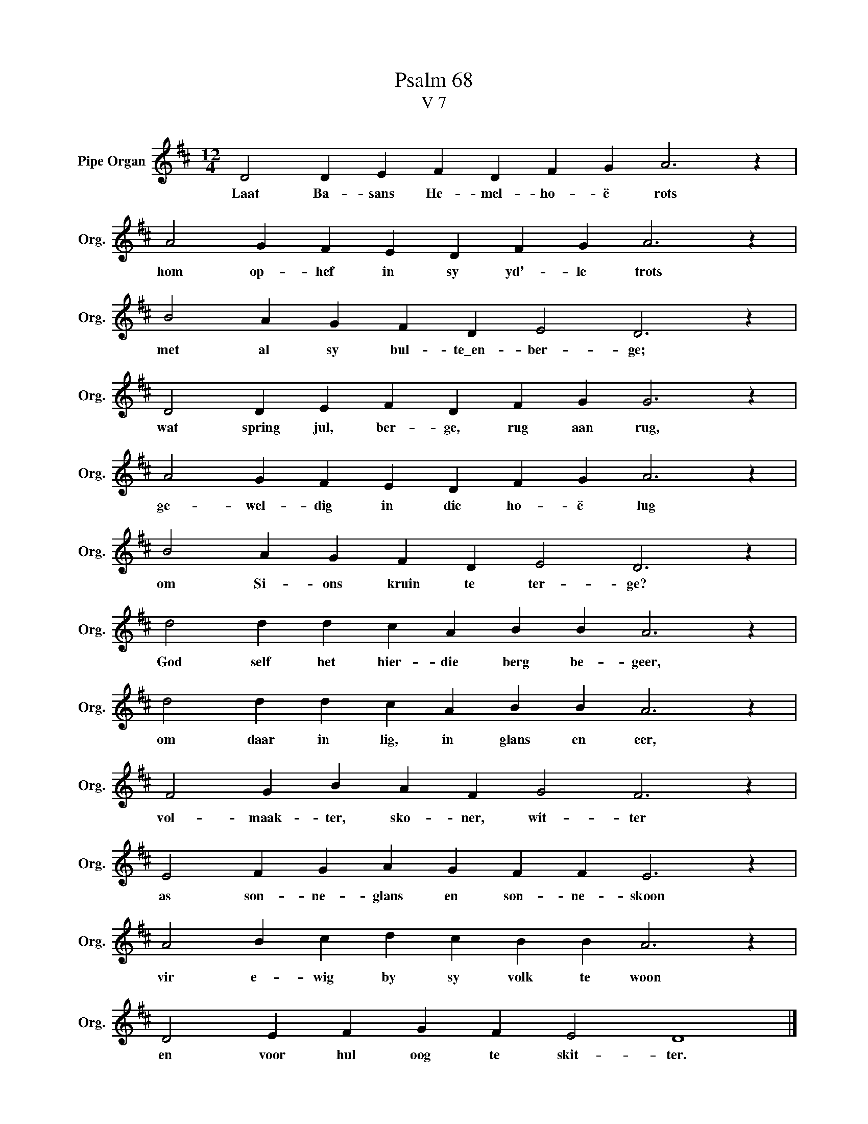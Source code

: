 X:1
T:Psalm 68
T:V 7
L:1/4
M:12/4
I:linebreak $
K:D
V:1 treble nm="Pipe Organ" snm="Org."
V:1
 D2 D E F D F G A3 z |$ A2 G F E D F G A3 z |$ B2 A G F D E2 D3 z |$ D2 D E F D F G G3 z |$ %4
w: Laat Ba- sans He- mel- ho- ë rots|hom op- hef in sy yd'- le trots|met al sy bul- te\_en- ber- ge;|wat spring jul, ber- ge, rug aan rug,|
 A2 G F E D F G A3 z |$ B2 A G F D E2 D3 z |$ d2 d d c A B B A3 z |$ d2 d d c A B B A3 z |$ %8
w: ge- wel- dig in die ho- ë lug|om Si- ons kruin te ter- ge?|God self het hier- die berg be- geer,|om daar in lig, in glans en eer,|
 F2 G B A F G2 F3 z |$ E2 F G A G F F E3 z |$ A2 B c d c B B A3 z |$ D2 E F G F E2 D4 |] %12
w: vol- maak- ter, sko- ner, wit- ter|as son- ne- glans en son- ne- skoon|vir e- wig by sy volk te woon|en voor hul oog te skit- ter.|

